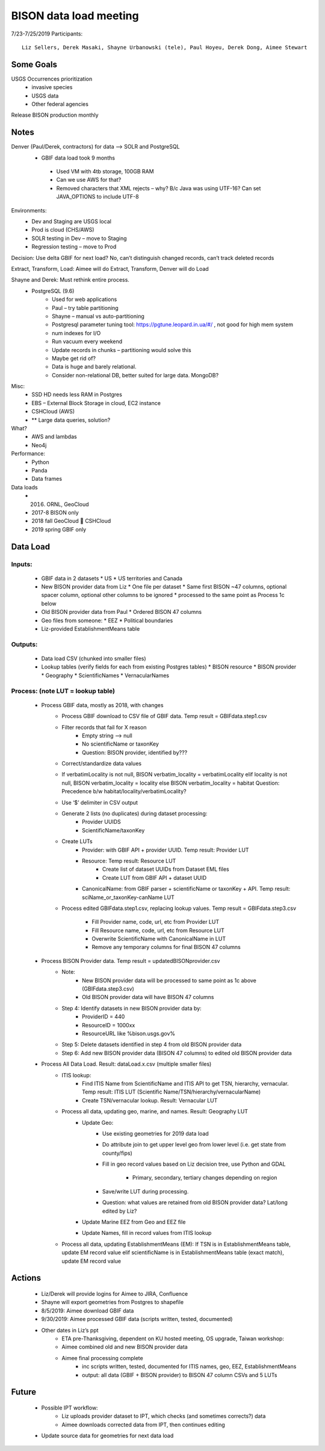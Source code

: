 --------------------------------------------------
BISON data load meeting
--------------------------------------------------
7/23-7/25/2019
Participants:: 
  Liz Sellers, Derek Masaki, Shayne Urbanowski (tele), Paul Hoyeu, Derek Dong, Aimee Stewart

Some Goals
~~~~~~~~~~
USGS Occurrences prioritization
  * invasive species
  * USGS data
  * Other federal agencies

Release BISON production monthly

Notes
~~~~~
Denver (Paul/Derek, contractors) for data --> SOLR and PostgreSQL
 * GBIF data load took 9 months
  * Used VM with 4tb storage, 100GB RAM
  * Can we use AWS for that?
  * Removed characters that XML rejects – why?  B/c Java was using UTF-16?  Can set JAVA_OPTIONS to include UTF-8

Environments:
  * Dev and Staging are USGS local
  * Prod is cloud (CHS/AWS)
  * SOLR testing in Dev – move to Staging
  * Regression testing – move to Prod

Decision: Use delta GBIF for next load?  No, can’t distinguish changed records, can’t track deleted records

Extract, Transform, Load:  Aimee will do Extract, Transform, Denver will do Load

Shayne and Derek: Must rethink entire process.  
  * PostgreSQL (9.6)
     * Used for web applications
     * Paul – try table partitioning
     * Shayne – manual vs auto-partitioning
     * Postgresql parameter tuning tool:  https://pgtune.leopard.in.ua/#/ , not good for high mem system
     * num indexes for I/O
     * Run vacuum every weekend
     * Update records in chunks – partitioning would solve this
     * Maybe get rid of?  
     * Data is huge and barely relational.
     * Consider non-relational DB, better suited for large data.  MongoDB?

Misc: 
  * SSD HD needs less RAM in Postgres
  * EBS – External Block Storage in cloud, EC2 instance
  * CSHCloud (AWS)
  * ** Large data queries, solution?

What?
  * AWS and lambdas
  * Neo4j

Performance:
  * Python
  * Panda
  * Data frames

Data loads
  * 2016. ORNL, GeoCloud
  * 2017-8 BISON only
  * 2018 fall GeoCloud  CSHCloud
  * 2019 spring GBIF only

Data Load
~~~~~~~~~
Inputs:
=======
  * GBIF data in 2 datasets 
    * US
    * US territories and Canada 
  * New BISON provider data from Liz 
    * One file per dataset
    * Same first BISON ~47 columns, optional spacer column, optional other columns to be ignored
    * processed to the same point as Process 1c below
  * Old BISON provider data from Paul
    * Ordered BISON 47 columns
  * Geo files from someone:
    * EEZ
    * Political boundaries
  * Liz-provided EstablishmentMeans table

Outputs:
========
  * Data load CSV (chunked into smaller files)
  * Lookup tables (verify fields for each from existing Postgres tables)
    * BISON resource 
    * BISON provider 
    * Geography
    * ScientificNames
    * VernacularNames

Process: (note LUT = lookup table)
==================================
  * Process GBIF data, mostly as 2018, with changes
      * Process GBIF download to CSV file of GBIF data.  Temp result = GBIFdata.step1.csv
      * Filter records that fail for X reason
         * Empty string --> null
         * No scientificName or taxonKey
         * Question:  BISON provider, identified by???
      * Correct/standardize data values
      * If verbatimLocality is not null, BISON verbatim_locality = verbatimLocality
        elif locality is not null, BISON verbatim_locality = locality
        else BISON verbatim_locality = habitat
        Question: Precedence b/w habitat/locality/verbatimLocality?
      * Use ‘$’ delimiter in CSV output
      * Generate 2 lists (no duplicates) during dataset processing: 
         * Provider UUIDS 
         * ScientificName/taxonKey
      * Create LUTs
         * Provider: with GBIF API + provider UUID. Temp result: Provider LUT
         * Resource: Temp result: Resource LUT
            * Create list of dataset UUIDs from Dataset EML files
            * Create LUT from GBIF API + dataset UUID
         * CanonicalName: from GBIF parser + scientificName or taxonKey + API. 
           Temp result: sciName_or_taxonKey-canName LUT
      * Process edited GBIFdata.step1.csv, replacing lookup values. 
        Temp result = GBIFdata.step3.csv
         * Fill Provider name, code, url, etc from Provider LUT 
         * Fill Resource name, code, url, etc from Resource LUT 
         * Overwrite ScientificName with CanonicalName in LUT
         * Remove any temporary columns for final BISON 47 columns 
  * Process BISON Provider data.  Temp result = updatedBISONprovider.csv 
      * Note:
         * New BISON provider data will be processed to same point as 1c above 
           (GBIFdata.step3.csv)
         * Old BISON provider data will have BISON 47 columns
      * Step 4: Identify datasets in new BISON provider data by:
         * ProviderID = 440 
         * ResourceID = 1000xx
         * ResourceURL like %bison.usgs.gov%
      * Step 5: Delete datasets identified in step 4 from old BISON provider data 
      * Step 6: Add new BISON provider data (BISON 47 columns) to edited old 
        BISON provider data 
  * Process All Data Load. Result: dataLoad.x.csv (multiple smaller files)
      * ITIS lookup: 
         * Find ITIS Name from ScientificName and ITIS API to get TSN, hierarchy, 
           vernacular. Temp result: ITIS LUT 
           (Scientific Name/TSN/hierarchy/vernacularName)
         * Create TSN/vernacular lookup.  Result: Vernacular LUT
      * Process all data, updating geo, marine, and names. Result: Geography LUT
         * Update Geo: 
            * Use existing geometries for 2019 data load
            * Do attribute join to get upper level geo from lower level 
              (i.e. get state from county/fips)
            * Fill in geo record values based on Liz decision tree, use 
              Python and GDAL
               * Primary, secondary, tertiary changes depending on region
            * Save/write LUT during processing.  
            * Question: what values are retained from old BISON provider data?  
              Lat/long edited by Liz?
         * Update Marine EEZ from Geo and EEZ file
         * Update Names, fill in record values from ITIS lookup
      * Process all data, updating EstablishmentMeans (EM): If TSN is in 
        EstablishmentMeans table, update EM record value
        elif scientificName is in EstablishmentMeans table (exact match), 
        update EM record value


Actions
~~~~~~~
 * Liz/Derek will provide logins for Aimee to JIRA, Confluence
 * Shayne will export geometries from Postgres to shapefile
 * 8/5/2019: Aimee download GBIF data 
 * 9/30/2019: Aimee processed GBIF data (scripts written, tested, documented)
 * Other dates in Liz’s ppt 
    * ETA pre-Thanksgiving, dependent on KU hosted meeting, OS upgrade, Taiwan workshop: 
    * Aimee combined old and new BISON provider data
    * Aimee final processing complete 
       * inc scripts written, tested, documented for ITIS names, geo, EEZ, EstablishmentMeans
       * output: all data (GBIF + BISON provider) to BISON 47 column CSVs and 5 LUTs

Future
~~~~~~~
 * Possible IPT workflow: 
    * Liz uploads provider dataset to IPT, which checks (and sometimes corrects?) data
    * Aimee downloads corrected data from IPT, then continues editing
 * Update source data for geometries for next data load






